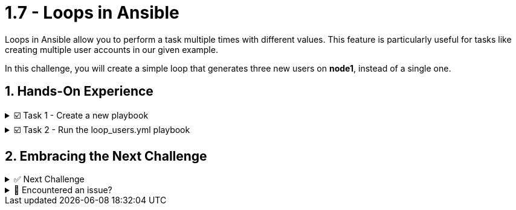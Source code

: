 :sectnums:
= 1.7 - Loops in Ansible

Loops in Ansible allow you to perform a task multiple times with different values. This feature is particularly useful for tasks like creating multiple user accounts in our given example.

In this challenge, you will create a simple loop that generates three new users on *node1*, instead of a single one.

== Hands-On Experience

======
.☑️ Task 1 - Create a new playbook
[%collapsible]
=====
NOTE: In the *VSCode Editor* tab

. Create the file *loop_users.yml*, This can be done by simply right clicking and selecting 'New File', with the following content:
+
[source,yaml]
----
---
- name: Create multiple users with a loop
  hosts: node1
  become: true

  tasks:
    - name: Create a new user
      ansible.builtin.user:
        name: "{{ item }}"
        state: present
        create_home: true
      loop:
        - alice
        - bob
        - carol
----

[NOTE]
====
. The playbook takes advantage of the *ansible.builtin.user* module to create users on the *node1* host.

. Notice the *name: "{{ item }}"*? This is a special variable named *{{ item }}*. This variable *item* gets replaced with the values found under the *loop:* statement.

. What changed from our original task creating a single user?
+
* Loop Directive: The *loop* keyword is used to iterate over a list of items. In this case, the list contains the names of users we want to create: alice, bob, and carol.
* User Creation with Loop: Instead of creating a single user, the modified task now iterates over each item in the loop list. The *{{ item }}* placeholder is dynamically replaced with each username in the list on each iteration, so the *ansible.builtin.user* module creates each user in turn.
====

=====
======

======
.☑️ Task 2 - Run the loop_users.yml playbook
[%collapsible]
=====
NOTE: In the *Control* tab

. Change directory to *ansible-files* and run the *loop_users.yml* playbook.
+
[source,shell]
----
cd /home/rhel/ansible-files
----
+
[source,shell]
----
ansible-navigator run loop_users.yml
----

[NOTE]
====
Understand the playbook and the output:

* The names are not provided to the *ansible.builtin.user* module directly. Instead, there is only a variable called *{{ item }}* for the parameter name.
* The *loop* keyword lists the actual user names *[alice, bob, carol]*. Those replace the *{{ item }}* during the actual execution of the playbook.
* During execution the task is only listed once, but there are three changes listed underneath it.
====

=====
======



== Embracing the Next Challenge
======
.✅ Next Challenge
[%collapsible]
=====
Once you've completed the task, press the image:next.png[Next, 50] button at the bottom to proceed to the next challenge. 

* The image:next.png[Next, 50] button will validate your steps and move you to the next challenge or chapter. If any steps are missing, an error will be produced, allowing you to recheck your steps before clicking the Next button again to continue.

* You also have the option to automatically solve a challenge or chapter by clicking the image:solve.png[Solve, 55] button, which will complete the exercises for you.
=====
======


======
.🐛 Encountered an issue?
[%collapsible]
=====
If you have encountered an issue or have noticed something not quite right, Please open an issue on the https://github.com/redhat-gpte-devopsautomation/zt-writing-your-first-playbook/issues/new?labels=content+error&title=Issue+with+:+08-playbook-loops&assignees=miteshget[Writing your first playbook repository^].
=====
======